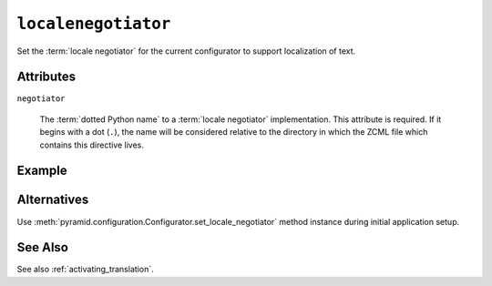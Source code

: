 .. _localenegotiator_directive:

``localenegotiator``
--------------------

Set the :term:`locale negotiator` for the current configurator to
support localization of text.

Attributes
~~~~~~~~~~

``negotiator``

  The :term:`dotted Python name` to a :term:`locale negotiator`
  implementation.  This attribute is required.  If it begins with a
  dot (``.``), the name will be considered relative to the directory
  in which the ZCML file which contains this directive lives.

Example
~~~~~~~

.. code-block:: xml
   :linenos:

   <localenegotiator
     negotiator="some.package.module.my_locale_negotiator"
     />

Alternatives
~~~~~~~~~~~~

Use :meth:`pyramid.configuration.Configurator.set_locale_negotiator`
method instance during initial application setup.

See Also
~~~~~~~~

See also :ref:`activating_translation`.

